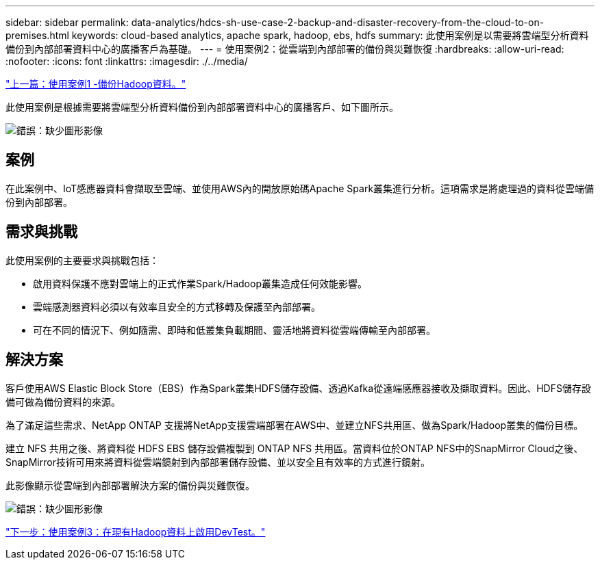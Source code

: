 ---
sidebar: sidebar 
permalink: data-analytics/hdcs-sh-use-case-2-backup-and-disaster-recovery-from-the-cloud-to-on-premises.html 
keywords: cloud-based analytics, apache spark, hadoop, ebs, hdfs 
summary: 此使用案例是以需要將雲端型分析資料備份到內部部署資料中心的廣播客戶為基礎。 
---
= 使用案例2：從雲端到內部部署的備份與災難恢復
:hardbreaks:
:allow-uri-read: 
:nofooter: 
:icons: font
:linkattrs: 
:imagesdir: ./../media/


link:hdcs-sh-use-case-1-backing-up-hadoop-data.html["上一篇：使用案例1 -備份Hadoop資料。"]

[role="lead"]
此使用案例是根據需要將雲端型分析資料備份到內部部署資料中心的廣播客戶、如下圖所示。

image:hdcs-sh-image9.png["錯誤：缺少圖形影像"]



== 案例

在此案例中、IoT感應器資料會擷取至雲端、並使用AWS內的開放原始碼Apache Spark叢集進行分析。這項需求是將處理過的資料從雲端備份到內部部署。



== 需求與挑戰

此使用案例的主要要求與挑戰包括：

* 啟用資料保護不應對雲端上的正式作業Spark/Hadoop叢集造成任何效能影響。
* 雲端感測器資料必須以有效率且安全的方式移轉及保護至內部部署。
* 可在不同的情況下、例如隨需、即時和低叢集負載期間、靈活地將資料從雲端傳輸至內部部署。




== 解決方案

客戶使用AWS Elastic Block Store（EBS）作為Spark叢集HDFS儲存設備、透過Kafka從遠端感應器接收及擷取資料。因此、HDFS儲存設備可做為備份資料的來源。

為了滿足這些需求、NetApp ONTAP 支援將NetApp支援雲端部署在AWS中、並建立NFS共用區、做為Spark/Hadoop叢集的備份目標。

建立 NFS 共用之後、將資料從 HDFS EBS 儲存設備複製到 ONTAP NFS 共用區。當資料位於ONTAP NFS中的SnapMirror Cloud之後、SnapMirror技術可用來將資料從雲端鏡射到內部部署儲存設備、並以安全且有效率的方式進行鏡射。

此影像顯示從雲端到內部部署解決方案的備份與災難恢復。

image:hdcs-sh-image10.png["錯誤：缺少圖形影像"]

link:hdcs-sh-use-case-3-enabling-devtest-on-existing-hadoop-data.html["下一步：使用案例3：在現有Hadoop資料上啟用DevTest。"]
